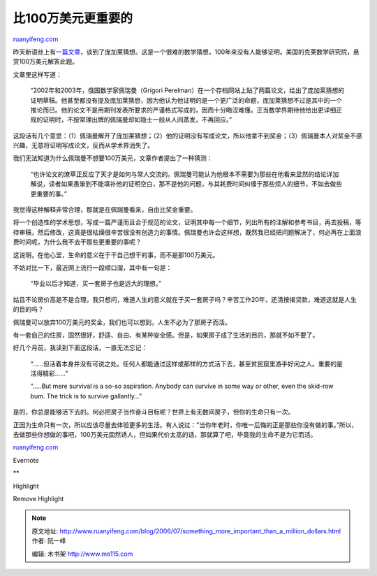 .. _200607_something_more_important_than_a_million_dollars:

比100万美元更重要的
======================================

`ruanyifeng.com <http://www.ruanyifeng.com/blog/2006/07/something_more_important_than_a_million_dollars.html>`__

昨天新语丝上有\ `一篇文章 <http://www.chinaxys.net/xys/ebooks/others/science/report/zhuxiping11.txt>`__\ ，谈到了庞加莱猜想。这是一个很难的数学猜想，100年来没有人能够证明。美国的克莱数学研究院，悬赏100万美元解答此题。

文章里这样写道：

    “2002年和2003年，俄国数学家佩瑞曼（Grigori
    Perelman）在一个存档网站上贴了两篇论文，给出了庞加莱猜想的证明草稿。他甚至都没有提及庞加莱猜想，因为他认为他证明的是一个更广泛的命题，庞加莱猜想不过是其中的一个推论而已。他的论文不是用期刊发表所要求的严谨格式写成的，因而十分晦涩难懂。正当数学界期待他给出更详细正规的证明时，不按常理出牌的佩瑞曼却如隐士一般从人间蒸发，不再回应。”

这段话有几个意思：（1）佩瑞曼解开了庞加莱猜想；（2）他的证明没有写成论文，所以他拿不到奖金；（3）佩瑞曼本人对奖金不感兴趣，无意将证明写成论文，反而从学术界消失了。

我们无法知道为什么佩瑞曼不想要100万美元，文章作者提出了一种猜测：

    “也许论文的潦草正反应了天才是如何与常人交流的。佩瑞曼可能认为他根本不需要为那些在他看来显然的结论详加解说，读者如果愚笨到不能填补他的证明空白，那不是他的问题，与其耗费时间纠缠于那些烦人的细节，不如去做些更重要的事。”

我觉得这种解释非常合理，那就是在佩瑞曼看来，自由比奖金重要。

将一个创造性的学术思想，写成一篇严谨而且合于规范的论文，证明其中每一个细节，列出所有的注解和参考书目，再去投稿，等待审稿，然后修改，这真是很枯燥很辛苦很没有创造力的事情。佩瑞曼也许会这样想，既然我已经把问题解决了，何必再在上面浪费时间呢，为什么我不去干那些更重要的事呢？

这说明，在他心里，生命的意义在于干自己想干的事，而不是那100万美元。

不妨对比一下，最近网上流行一段顺口溜，其中有一句是：

    “毕业以后才知道，买一套房子也是远大的理想。”

姑且不论房价高是不是合理，我只想问，难道人生的意义就在于买一套房子吗？辛苦工作20年，还清按揭贷款，难道这就是人生的目的吗？

佩瑞曼可以放弃100万美元的奖金，我们也可以想到，人生不必为了那房子而活。

有一套自己的住房，固然很好，舒适、自由、有某种安全感。但是，如果房子成了生活的目的，那就不如不要了。

好几个月前，我读到下面这段话，一直无法忘记：

    “……但活着本身并没有可说之处。任何人都能通过这样或那样的方式活下去，甚至贫民窟里游手好闲之人。重要的是活得精彩……”

    “…..But mere survival is a so-so aspiration. Anybody can survive in
    some way or other, even the skid-row bum. The trick is to survive
    gallantly…”

是的，你总是能够活下去的。何必把房子当作奋斗目标呢？世界上有无数间房子，但你的生命只有一次。

| 正因为生命只有一次，所以应该尽量去体验更多的生活。有人说过：”当你年老时，你唯一后悔的正是那些你没有做的事。”所以，去做那些你想做的事吧，100万美元固然诱人，但如果代价太高的话，那就算了吧，毕竟我的生命不是为它而活。

`ruanyifeng.com <http://www.ruanyifeng.com/blog/2006/07/something_more_important_than_a_million_dollars.html>`__

Evernote

**

Highlight

Remove Highlight

.. note::
    原文地址: http://www.ruanyifeng.com/blog/2006/07/something_more_important_than_a_million_dollars.html 
    作者: 阮一峰 

    编辑: 木书架 http://www.me115.com
